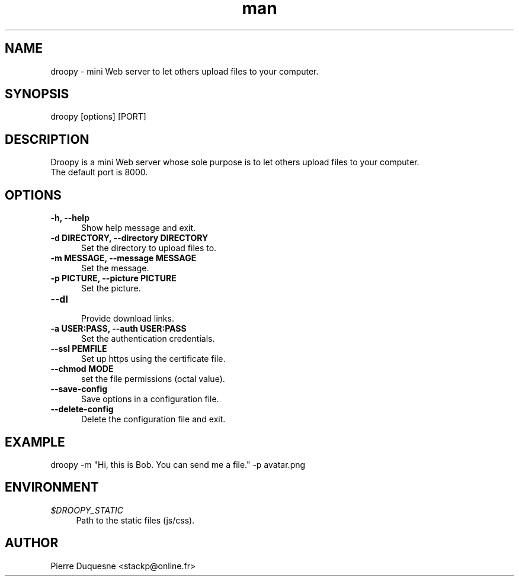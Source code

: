 .\" Manpage for droopy.
.\" Contact stackp@online.fr to correct errors or typos.
.TH man 1 "21 November 2013" "20131121" "droopy man page"
.SH NAME
droopy \- mini Web server to let others upload files to your computer.
.SH SYNOPSIS
droopy [options] [PORT]
.SH DESCRIPTION
Droopy is a mini Web server whose sole purpose is to let others upload files to your computer.
.TP  5
The default port is 8000.
.SH OPTIONS
.TP  5
\fB\-h, \-\-help\fP
.br
Show help message and exit.
.TP  5
\fB\-d DIRECTORY, \-\-directory DIRECTORY\fP
.br
Set the directory to upload files to.
.TP  5
\fB\-m MESSAGE, \-\-message MESSAGE\fP
.br
Set the message.
.TP  5
\fB\-p PICTURE, \-\-picture PICTURE\fP
.br
Set the picture.
.TP  5
\fB\-\-dl\fP
.br
Provide download links.
.TP  5
\fB\-a USER:PASS, \-\-auth USER:PASS\fP
.br
Set the authentication credentials.
.TP  5
\fB\-\-ssl PEMFILE\fP
.br
Set up https using the certificate file.
.TP  5
\fB\-\-chmod MODE\fP
.br
set the file permissions (octal value).
.TP  5
\fB\-\-save-config\fP
.br
Save options in a configuration file.
.TP  5
\fB\-\-delete-config\fP
.br
Delete the configuration file and exit.
.SH EXAMPLE
droopy \-m "Hi, this is Bob. You can send me a file." \-p avatar.png
.SH ENVIRONMENT
.PP
\fI$DROOPY_STATIC\fR
.RS 4
Path to the static files (js/css).
.SH AUTHOR
Pierre Duquesne <stackp@online.fr>
